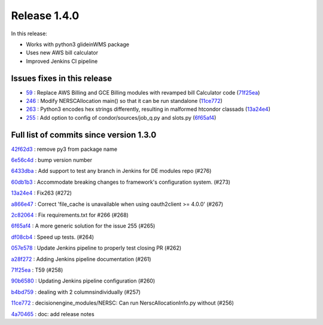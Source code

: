 Release 1.4.0
-------------

In this release:


* Works with python3 glideinWMS package
* Uses new AWS bill calculator
* Improved Jenkins CI pipeline

Issues fixes in this release
~~~~~~~~~~~~~~~~~~~~~~~~~~~~

- `59 <https://github.com/HEPCloud/decisionengine_modules/issues/59>`_ : Replace AWS Billing and GCE Billing modules with revamped bill Calculator code (`71f25ea <https://github.com/HEPCloud/decisionengine_modules/commit/71f25ead76f53355be1dc13f280880744d861cfa>`_)
- `246 <https://github.com/HEPCloud/decisionengine_modules/issues/246>`_ : Modify NERSCAllocation main() so that it can be run standalone (`11ce772 <https://github.com/HEPCloud/decisionengine_modules/commit/11ce772e808e9d2a408aaa9a4f53d1c7d19e1a7f>`_)
- `263 <https://github.com/HEPCloud/decisionengine_modules/issues/263>`_ : Python3 encodes hex strings differently, resulting in malformed htcondor classads (`13a24e4 <https://github.com/HEPCloud/decisionengine_modules/commit/13a24e4c99fb8915651200685bdd9a98b0302c61>`_)
- `255 <https://github.com/HEPCloud/decisionengine_modules/issues/255>`_ : Add option to config of condor/sources/job_q.py and slots.py (`6f65af4 <https://github.com/HEPCloud/decisionengine_modules/commit/6f65af466364f9c28480fefef0ba4136d4ff8cec>`_)

Full list of commits since version 1.3.0
~~~~~~~~~~~~~~~~~~~~~~~~~~~~~~~~~~~~~~~~~
`42f62d3 <https://github.com/HEPCloud/decisionengine_modules/commit/42f62d3d50e88df52719c50cd7159ccdbec81e77>`_
:   remove py3 from package name

`6e56c4d <https://github.com/HEPCloud/decisionengine_modules/commit/6e56c4d2cdd7a8dee9e87adb310f4aefd5c19962>`_
:   bump version number

`6433dba <https://github.com/HEPCloud/decisionengine_modules/commit/6433dba66071a6b3c0cbfcd1c971d454013549bb>`_
:   Add support to test any branch in Jenkins for DE modules repo (#276)

`60db1b3 <https://github.com/HEPCloud/decisionengine_modules/commit/60db1b3a43e7916aca427d88c44bc56e4d7e0f09>`_
:   Accommodate breaking changes to framework's configuration system. (#273)

`13a24e4 <https://github.com/HEPCloud/decisionengine_modules/commit/13a24e4c99fb8915651200685bdd9a98b0302c61>`_
:   Fix263 (#272)

`a866e47 <https://github.com/HEPCloud/decisionengine_modules/commit/a866e479f057c485dabc15c891d050cdf7f5fcf0>`_
:   Correct 'file_cache is unavailable when using oauth2client >= 4.0.0' (#267)

`2c82064 <https://github.com/HEPCloud/decisionengine_modules/commit/2c8206479a1cbe4a1aeba31b0d0aaf69e459af00>`_
:   Fix requirements.txt for #266 (#268)

`6f65af4 <https://github.com/HEPCloud/decisionengine_modules/commit/6f65af466364f9c28480fefef0ba4136d4ff8cec>`_
:   A more generic solution for the issue 255 (#265)

`df08cb4 <https://github.com/HEPCloud/decisionengine_modules/commit/df08cb41a253460ca7a1ebc0936ed099251db611>`_
:   Speed up tests. (#264)

`057e578 <https://github.com/HEPCloud/decisionengine_modules/commit/057e5788aaf99ae87d1cd05a3e53f2c6cf897b1c>`_
:   Update Jenkins pipeline to properly test closing PR (#262)

`a28f272 <https://github.com/HEPCloud/decisionengine_modules/commit/a28f2723327a6a29fc094f92bd831b6c888185f0>`_
:   Adding Jenkins pipeline documentation (#261)

`71f25ea <https://github.com/HEPCloud/decisionengine_modules/commit/71f25ead76f53355be1dc13f280880744d861cfa>`_
:   T59 (#258)

`90b6580 <https://github.com/HEPCloud/decisionengine_modules/commit/90b658089230713b9ca7739620507603f621bce9>`_
:   Updating Jenkins pipeline configuration (#260)

`b4bd759 <https://github.com/HEPCloud/decisionengine_modules/commit/b4bd7598cd747477bcf35745b6d520a275ffdbb8>`_
:   dealing with 2 columnsindividually (#257)

`11ce772 <https://github.com/HEPCloud/decisionengine_modules/commit/11ce772e808e9d2a408aaa9a4f53d1c7d19e1a7f>`_
:   decisionengine_modules/NERSC:  Can run NerscAllocationInfo.py without (#256)

`4a70465 <https://github.com/HEPCloud/decisionengine_modules/commit/4a70465b2096e0d57aa1ed9a78aacf0dc2c9a338>`_
:   doc: add release notes
